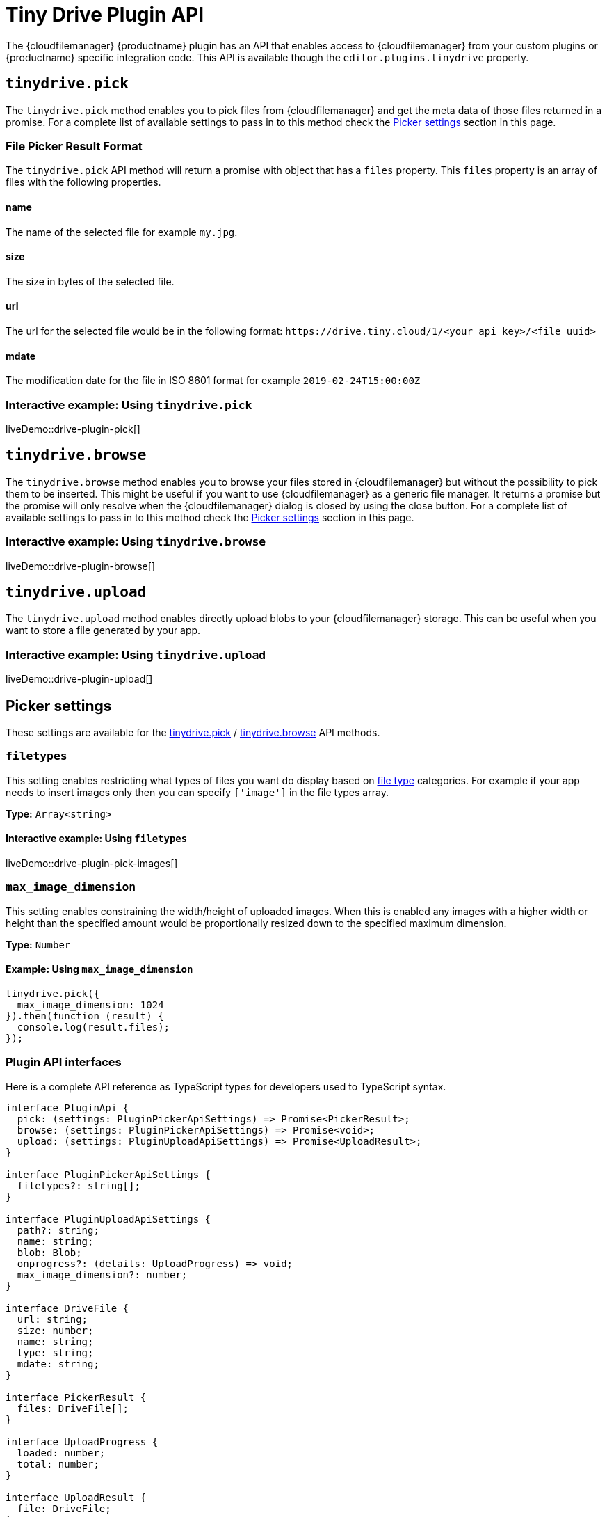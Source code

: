 = Tiny Drive Plugin API
:description: Description of the Tiny Drive plugin API
:keywords: tinydrive api
:title_nav: Plugin API

The {cloudfilemanager} {productname} plugin has an API that enables access to {cloudfilemanager} from your custom plugins or {productname} specific integration code. This API is available though the `editor.plugins.tinydrive` property.

[[tinydrivepick]]
== `tinydrive.pick`

The `tinydrive.pick` method enables you to pick files from {cloudfilemanager} and get the meta data of those files returned in a promise. For a complete list of available settings to pass in to this method check the xref:pickersettings[Picker settings] section in this page.

=== File Picker Result Format

The `tinydrive.pick` API method will return a promise with object that has a `files` property. This `files` property is an array of files with the following properties.

==== name

The name of the selected file for example `my.jpg`.

==== size

The size in bytes of the selected file.

==== url

The url for the selected file would be in the following format: `+https://drive.tiny.cloud/1/<your api key>/<file uuid>+`

==== mdate

The modification date for the file in ISO 8601 format for example `2019-02-24T15:00:00Z`

=== Interactive example: Using `tinydrive.pick`

liveDemo::drive-plugin-pick[]

[[tinydrivebrowse]]
== `tinydrive.browse`

The `tinydrive.browse` method enables you to browse your files stored in {cloudfilemanager} but without the possibility to pick them to be inserted. This might be useful if you want to use {cloudfilemanager} as a generic file manager. It returns a promise but the promise will only resolve when the {cloudfilemanager} dialog is closed by using the close button. For a complete list of available settings to pass in to this method check the xref:pickersettings[Picker settings] section in this page.

=== Interactive example: Using `tinydrive.browse`

liveDemo::drive-plugin-browse[]

== `tinydrive.upload`

The `tinydrive.upload` method enables directly upload blobs to your {cloudfilemanager} storage. This can be useful when you want to store a file generated by your app.

=== Interactive example: Using `tinydrive.upload`

liveDemo::drive-plugin-upload[]

[[pickersettings]]
== Picker settings

These settings are available for the xref:tinydrivepick[tinydrive.pick] / xref:tinydrivebrowse[tinydrive.browse] API methods.

=== `filetypes`

This setting enables restricting what types of files you want do display based on xref:tinydrive-introduction.adoc#filetypes[file type] categories. For example if your app needs to insert images only then you can specify `['image']` in the file types array.

*Type:* `Array<string>`

==== Interactive example: Using `filetypes`

liveDemo::drive-plugin-pick-images[]

=== `max_image_dimension`

This setting enables constraining the width/height of uploaded images. When this is enabled any images with a higher width or height than the specified amount would be proportionally resized down to the specified maximum dimension.

*Type:* `Number`

==== Example: Using `max_image_dimension`

[source, js]
----
tinydrive.pick({
  max_image_dimension: 1024
}).then(function (result) {
  console.log(result.files);
});
----

=== Plugin API interfaces

Here is a complete API reference as TypeScript types for developers used to TypeScript syntax.

[source,ts]
----
interface PluginApi {
  pick: (settings: PluginPickerApiSettings) => Promise<PickerResult>;
  browse: (settings: PluginPickerApiSettings) => Promise<void>;
  upload: (settings: PluginUploadApiSettings) => Promise<UploadResult>;
}

interface PluginPickerApiSettings {
  filetypes?: string[];
}

interface PluginUploadApiSettings {
  path?: string;
  name: string;
  blob: Blob;
  onprogress?: (details: UploadProgress) => void;
  max_image_dimension?: number;
}

interface DriveFile {
  url: string;
  size: number;
  name: string;
  type: string;
  mdate: string;
}

interface PickerResult {
  files: DriveFile[];
}

interface UploadProgress {
  loaded: number;
  total: number;
}

interface UploadResult {
  file: DriveFile;
}
----
